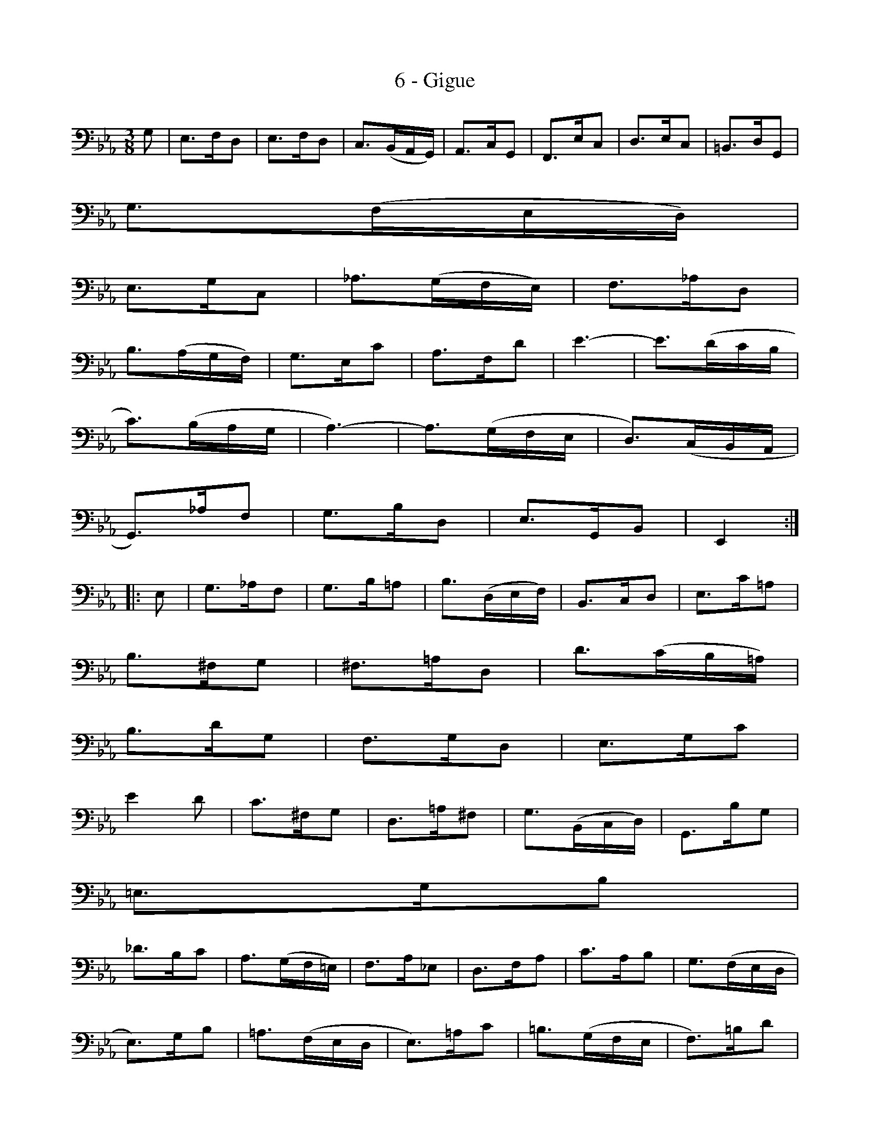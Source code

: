 X:1
T:6 - Gigue
%%%% C:Jean-Sébastien Bach
M:3/8
L:1/8
%Mabc Q:3/8=60
%%MIDI program 42 %% violoncelle
K:Cm clef=bass octave=-1
% 1
G | E>FD | E>FD | C3/2(B,/2A,/2G,/2) | A,>CG, | F,>EC | D>EC | =B,>DG, |
% 8
G3/2(F/2E/2D/2) |$
% 9
E>GC | _A3/2(G/2F/2E/2) | F>_AD |
% 12
B3/2(A/2G/2F/2) | G>Ec | A>Fd | e3- | e3/2(d/2c/2B/2 |$
% 17
c3/2)(B/2A/2G/2 | A3-) | A3/2(G/2F/2E/2 | D3/2)(C/2B,/2A,/2 |
% 21
G,3/2)_A/2F | G>BD | E>G,B, | E,2 :|$
%% 25
|:E | G>_AF | G>B=A | B3/2(D/2E/2F/2) | B,>CD | E>c=A |
% 30
B>^FG | ^F>=AD | d3/2(c/2B/2=A/2) |$
% 33
B>dG | F>GD | E>Gc |
%% 36
e2d | c>^FG | D>=A^F | G3/2(B,/2C/2D/2) | G,>BG |$
% 41
=E>GB |
% 42
_d>Bc | A3/2(G/2F/2=E/2) | F>A_E | D>FA | c>AB | G3/2(F/2E/2D/2 |$
%% 48
E>)GB | =A3/2(F/2E/2D/2 | E>)=Ac | =B3/2(G/2F/2E/2 | F>)=Bd |
% 53
c>Ge | d>Gf | !trill(!e3 | =e3 !trill)!|$
% 57
f>d_e | d>=Bc | !trill!=B>cd |
%% 60
G3/2(F/2E/2D/2 | E) c2- | c3/2(B/2A/2G/2 | A3/2)(G/2F/2=E/2 |
% 64
F3-) |$
% 65
F3/2(_E/2D/2C/2 | =B,3/2)(A,/2G,/2F,/2 | E,>)G,=B, |
% 68
D>F_A | G>DE | G,>C=B, | C>E,G, | C,2 !fermata!:|]
%%%%%%%%%%%%%%%%
